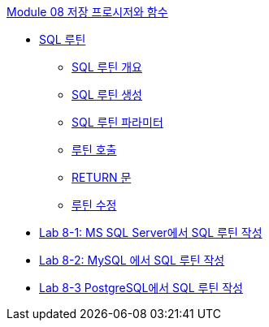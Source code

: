 link:./contents/01_introduction.adoc[Module 08 저장 프로시저와 함수]

* link:./contents/02_sql_routine.adoc[SQL 루틴]
** link:./contents/03_introduction_routine.adoc[SQL 루틴 개요]
** link:./contents/04_create_routine.adoc[SQL 루틴 생성]
** link:./contents/05_parameter.adoc[SQL 루틴 파라미터]
** link:./contents/06_call_routine.adoc[루틴 호출]
** link:./contents/07_return.adoc[RETURN 문]
** link:./contents/08_modify_routine.adoc[루틴 수정]
* link:./contents/09_lab8-1_MSSQL.adoc[Lab 8-1: MS SQL Server에서 SQL 루틴 작성]
* link:./contents/10_lab8-2_mysql.adoc[Lab 8-2: MySQL 에서 SQL 루틴 작성]
* link:./contents/11_lab8-3_posgresql.adoc[Lab 8-3 PostgreSQL에서 SQL 루틴 작성]

